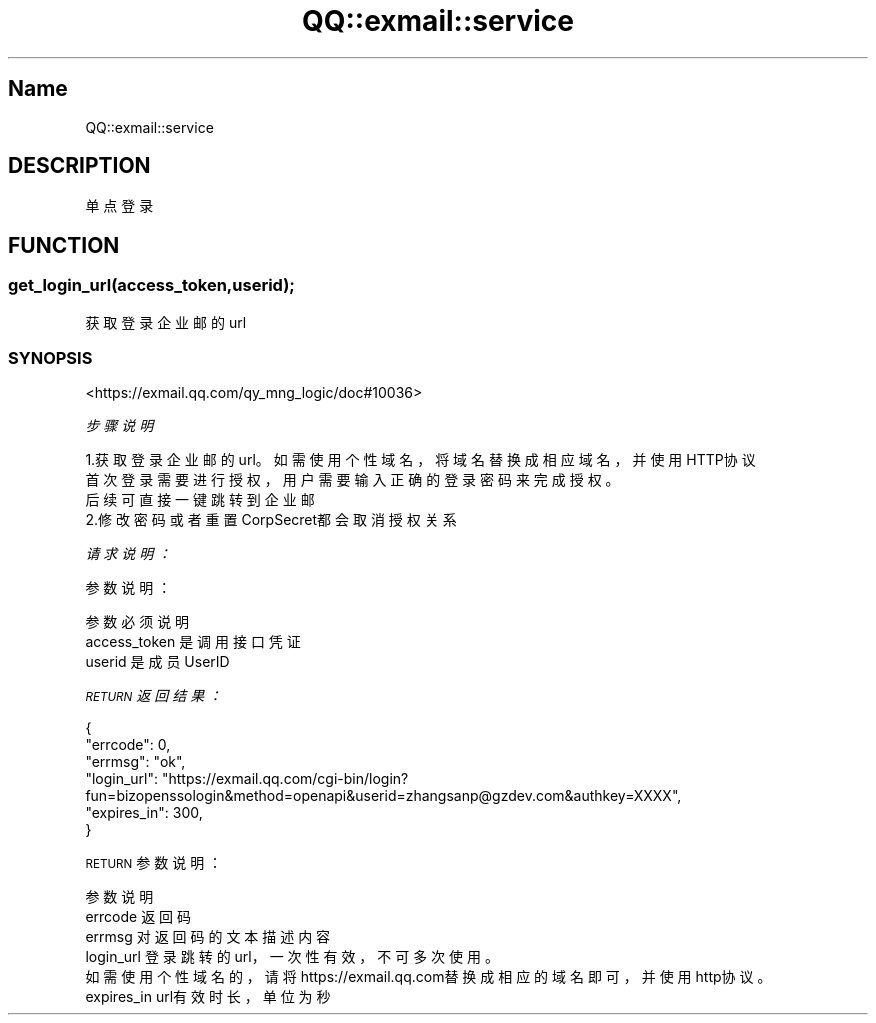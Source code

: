 .\" Automatically generated by Pod::Man 4.14 (Pod::Simple 3.40)
.\"
.\" Standard preamble:
.\" ========================================================================
.de Sp \" Vertical space (when we can't use .PP)
.if t .sp .5v
.if n .sp
..
.de Vb \" Begin verbatim text
.ft CW
.nf
.ne \\$1
..
.de Ve \" End verbatim text
.ft R
.fi
..
.\" Set up some character translations and predefined strings.  \*(-- will
.\" give an unbreakable dash, \*(PI will give pi, \*(L" will give a left
.\" double quote, and \*(R" will give a right double quote.  \*(C+ will
.\" give a nicer C++.  Capital omega is used to do unbreakable dashes and
.\" therefore won't be available.  \*(C` and \*(C' expand to `' in nroff,
.\" nothing in troff, for use with C<>.
.tr \(*W-
.ds C+ C\v'-.1v'\h'-1p'\s-2+\h'-1p'+\s0\v'.1v'\h'-1p'
.ie n \{\
.    ds -- \(*W-
.    ds PI pi
.    if (\n(.H=4u)&(1m=24u) .ds -- \(*W\h'-12u'\(*W\h'-12u'-\" diablo 10 pitch
.    if (\n(.H=4u)&(1m=20u) .ds -- \(*W\h'-12u'\(*W\h'-8u'-\"  diablo 12 pitch
.    ds L" ""
.    ds R" ""
.    ds C` ""
.    ds C' ""
'br\}
.el\{\
.    ds -- \|\(em\|
.    ds PI \(*p
.    ds L" ``
.    ds R" ''
.    ds C`
.    ds C'
'br\}
.\"
.\" Escape single quotes in literal strings from groff's Unicode transform.
.ie \n(.g .ds Aq \(aq
.el       .ds Aq '
.\"
.\" If the F register is >0, we'll generate index entries on stderr for
.\" titles (.TH), headers (.SH), subsections (.SS), items (.Ip), and index
.\" entries marked with X<> in POD.  Of course, you'll have to process the
.\" output yourself in some meaningful fashion.
.\"
.\" Avoid warning from groff about undefined register 'F'.
.de IX
..
.nr rF 0
.if \n(.g .if rF .nr rF 1
.if (\n(rF:(\n(.g==0)) \{\
.    if \nF \{\
.        de IX
.        tm Index:\\$1\t\\n%\t"\\$2"
..
.        if !\nF==2 \{\
.            nr % 0
.            nr F 2
.        \}
.    \}
.\}
.rr rF
.\" ========================================================================
.\"
.IX Title "QQ::exmail::service 3"
.TH QQ::exmail::service 3 "2019-11-03" "perl v5.32.0" "User Contributed Perl Documentation"
.\" For nroff, turn off justification.  Always turn off hyphenation; it makes
.\" way too many mistakes in technical documents.
.if n .ad l
.nh
.SH "Name"
.IX Header "Name"
QQ::exmail::service
.SH "DESCRIPTION"
.IX Header "DESCRIPTION"
单点登录
.SH "FUNCTION"
.IX Header "FUNCTION"
.SS "get_login_url(access_token,userid);"
.IX Subsection "get_login_url(access_token,userid);"
获取登录企业邮的url
.SS "\s-1SYNOPSIS\s0"
.IX Subsection "SYNOPSIS"
<https://exmail.qq.com/qy_mng_logic/doc#10036>
.PP
\fI步骤说明\fR
.IX Subsection "步骤说明"
.PP
.Vb 3
\&    1.获取登录企业邮的url。如需使用个性域名，将域名替换成相应域名，并使用HTTP协议
\&    首次登录需要进行授权，用户需要输入正确的登录密码来完成授权。
\&    后续可直接一键跳转到企业邮
\&    
\&    2.修改密码或者重置CorpSecret都会取消授权关系
.Ve
.PP
\fI请求说明：\fR
.IX Subsection "请求说明："
.PP
参数说明：
.IX Subsection "参数说明："
.PP
.Vb 3
\&    参数              必须  说明
\&    access_token        是       调用接口凭证
\&    userid              是       成员UserID
.Ve
.PP
\fI\s-1RETURN\s0 返回结果：\fR
.IX Subsection "RETURN 返回结果："
.PP
.Vb 6
\&    {
\&        "errcode": 0,
\&        "errmsg": "ok",
\&        "login_url": "https://exmail.qq.com/cgi\-bin/login?fun=bizopenssologin&method=openapi&userid=zhangsanp@gzdev.com&authkey=XXXX",
\&        "expires_in": 300,
\&    }
.Ve
.PP
\s-1RETURN\s0 参数说明：
.IX Subsection "RETURN 参数说明："
.PP
.Vb 6
\&    参数          说明
\&    errcode         返回码
\&    errmsg          对返回码的文本描述内容
\&    login_url   登录跳转的url，一次性有效，不可多次使用。
\&                如需使用个性域名的，请将https://exmail.qq.com替换成相应的域名即可，并使用http协议。
\&    expires_in  url有效时长，单位为秒
.Ve
